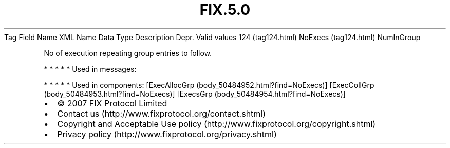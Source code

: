 .TH FIX.5.0 "" "" "Tag #124"
Tag
Field Name
XML Name
Data Type
Description
Depr.
Valid values
124 (tag124.html)
NoExecs (tag124.html)
NumInGroup
.PP
No of execution repeating group entries to follow.
.PP
   *   *   *   *   *
Used in messages:
.PP
   *   *   *   *   *
Used in components:
[ExecAllocGrp (body_50484952.html?find=NoExecs)]
[ExecCollGrp (body_50484953.html?find=NoExecs)]
[ExecsGrp (body_50484954.html?find=NoExecs)]

.PD 0
.P
.PD

.PP
.PP
.IP \[bu] 2
© 2007 FIX Protocol Limited
.IP \[bu] 2
Contact us (http://www.fixprotocol.org/contact.shtml)
.IP \[bu] 2
Copyright and Acceptable Use policy (http://www.fixprotocol.org/copyright.shtml)
.IP \[bu] 2
Privacy policy (http://www.fixprotocol.org/privacy.shtml)
